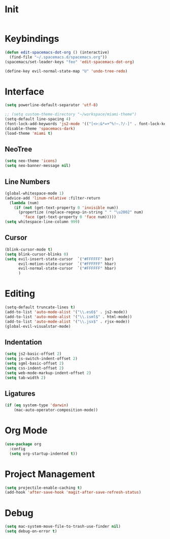 * Init
#+BEGIN_SRC emacs-lisp :tangle user-init.el
#+END_SRC

* Keybindings
#+BEGIN_SRC emacs-lisp :tangle user-config.el
  (defun edit-spacemacs-dot-org () (interactive)
    (find-file "~/.spacemacs.d/spacemacs.org"))
  (spacemacs/set-leader-keys "feo" 'edit-spacemacs-dot-org)

  (define-key evil-normal-state-map "U" 'undo-tree-redo)
#+END_SRC

* Interface
#+BEGIN_SRC emacs-lisp :tangle user-config.el
  (setq powerline-default-separator 'utf-8)

  ;; (setq custom-theme-directory "~/workspace/miami-theme")
  (setq-default line-spacing 4)
  (font-lock-add-keywords 'js2-mode '(("[<>:&*=+^%!~.?/-]" . font-lock-keyword-face)))
  (disable-theme 'spacemacs-dark)
  (load-theme 'miami t)
#+END_SRC

** NeoTree
#+BEGIN_SRC emacs-lisp :tangle user-config.el
  (setq neo-theme 'icons)
  (setq neo-banner-message nil)
#+END_SRC

** Line Numbers
#+BEGIN_SRC emacs-lisp :tangle user-config.el
  (global-whitespace-mode 1)
  (advice-add 'linum-relative :filter-return
    (lambda (num)
      (if (not (get-text-property 0 'invisible num))
        (propertize (replace-regexp-in-string " " "\u2002" num)
          'face (get-text-property 0 'face num)))))
  (setq whitespace-line-column 999)
#+END_SRC

** Cursor
#+BEGIN_SRC emacs-lisp :tangle user-config.el
  (blink-cursor-mode t)
  (setq blink-cursor-blinks 0)
  (setq evil-insert-state-cursor  `("#FFFFFF" bar)
        evil-motion-state-cursor  `("#FFFFFF" hbar)
        evil-normal-state-cursor  `("#FFFFFF" hbar)
        )
#+END_SRC

* Editing
#+BEGIN_SRC emacs-lisp :tangle user-config.el
  (setq-default truncate-lines t)
  (add-to-list 'auto-mode-alist '("\\.es6$" . js2-mode))
  (add-to-list 'auto-mode-alist '("\\.isml$" . html-mode))
  (add-to-list 'auto-mode-alist '("\\.jsx$" . rjsx-mode))
  (global-evil-visualstar-mode)
#+END_SRC

** Indentation
#+BEGIN_SRC emacs-lisp :tangle user-config.el
  (setq js2-basic-offset 2)
  (setq js-switch-indent-offset 2)
  (setq sgml-basic-offset 2)
  (setq css-indent-offset 2)
  (setq web-mode-markup-indent-offset 2)
  (setq tab-width 2)
#+END_SRC

** Ligatures
#+BEGIN_SRC emacs-lisp :tangle user-config.el
  (if (eq system-type 'darwin)
      (mac-auto-operator-composition-mode))
#+END_SRC

* Org Mode
#+BEGIN_SRC emacs-lisp :tangle user-config.el
  (use-package org
    :config
    (setq org-startup-indented t))
#+END_SRC

* Project Management
#+BEGIN_SRC emacs-lisp :tangle user-config.el
  (setq projectile-enable-caching t)
  (add-hook 'after-save-hook 'magit-after-save-refresh-status)
#+END_SRC

* Debug
#+BEGIN_SRC emacs-lisp :tangle user-config.el
  (setq mac-system-move-file-to-trash-use-finder nil)
  (setq debug-on-error t)
#+END_SRC

